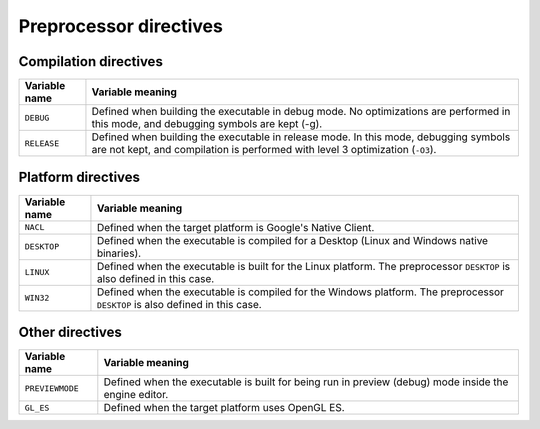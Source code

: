 Preprocessor directives
***********************

-----
Compilation directives
-----

==================  ================================================
Variable name       Variable meaning
==================  ================================================
``DEBUG``           Defined when building the executable in debug
                    mode. No optimizations are performed in this mode, and
                    debugging symbols are kept (-g).
``RELEASE``         Defined when building the executable in release
                    mode. In this mode, debugging symbols are not kept, and
                    compilation is performed with level 3 optimization
                    (``-O3``).
==================  ================================================

----
Platform directives
----

==================  ================================================
Variable name       Variable meaning
==================  ================================================
``NACL``            Defined when the target platform is Google's Native Client.
``DESKTOP``         Defined when the executable is compiled for a Desktop
                    (Linux and Windows native binaries).
``LINUX``           Defined when the executable is built for the Linux
                    platform. The preprocessor ``DESKTOP`` is also defined in
                    this case.
``WIN32``           Defined when the executable is compiled for the Windows
                    platform. The preprocessor ``DESKTOP`` is also defined
                    in this case.
==================  ================================================

----------------
Other directives
----------------

==================  ================================================
Variable name       Variable meaning
==================  ================================================
``PREVIEWMODE``     Defined when the executable is built for being run in
                    preview (debug) mode inside the engine editor.
``GL_ES``           Defined when the target platform uses OpenGL ES.
==================  ================================================

